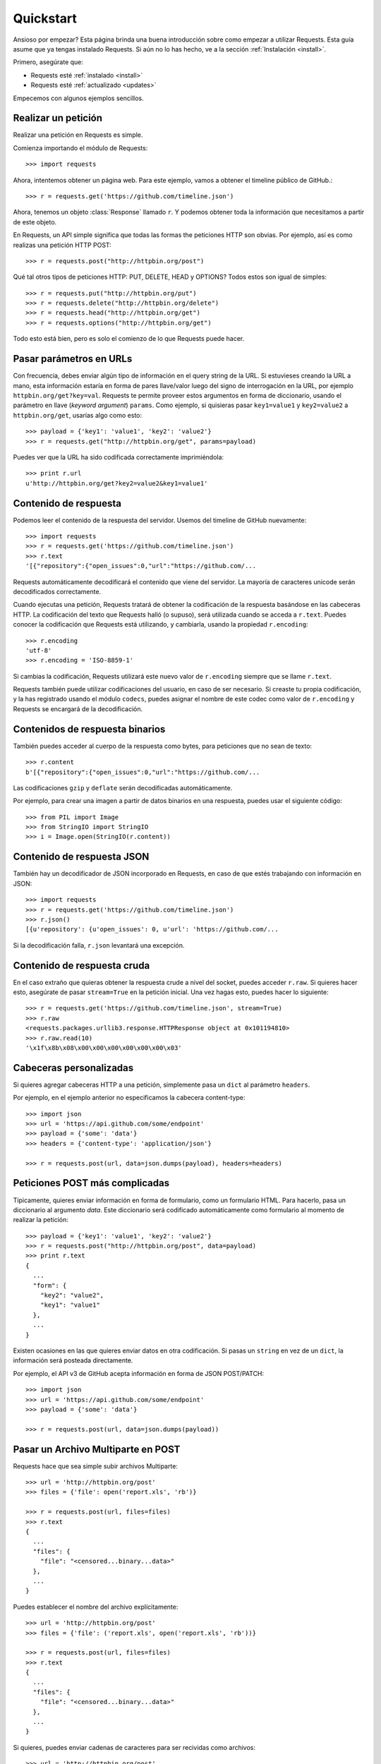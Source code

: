 .. _quickstart:

Quickstart
==========

.. module:: requests.models

Ansioso por empezar? Esta página brinda una buena introducción sobre como empezar
a utilizar Requests. Esta guía asume que ya tengas instalado Requests. Si aún no
lo has hecho, ve a la sección :ref:`Instalación <install>`. 

Primero, asegúrate que:

* Requests esté :ref:`instalado <install>` 
* Requests esté :ref:`actualizado <updates>`


Empecemos con algunos ejemplos sencillos.


Realizar un petición
--------------------

Realizar una petición en Requests es simple.

Comienza importando el módulo de Requests::

    >>> import requests

Ahora, intentemos obtener un página web. Para este ejemplo, vamos a obtener
el timeline público de GitHub.::

    >>> r = requests.get('https://github.com/timeline.json')

Ahora, tenemos un objeto :class:`Response` llamado ``r``. Y podemos obtener 
toda la información que necesitamos a partir de este objeto.

En Requests, un API simple significa que todas las formas the peticiones HTTP 
son obvias. Por ejemplo, así es como realizas una petición HTTP POST::

    >>> r = requests.post("http://httpbin.org/post")

Qué tal otros tipos de peticiones HTTP: PUT, DELETE, HEAD y OPTIONS? Todos
estos son igual de simples::

    >>> r = requests.put("http://httpbin.org/put")
    >>> r = requests.delete("http://httpbin.org/delete")
    >>> r = requests.head("http://httpbin.org/get")
    >>> r = requests.options("http://httpbin.org/get")

Todo esto está bien, pero es solo el comienzo de lo que Requests puede hacer.


Pasar parámetros en URLs
------------------------

Con frecuencia, debes enviar algún tipo de información en el query string de
la URL. Si estuvieses creando la URL a mano, esta información estaría en forma
de pares llave/valor luego del signo de interrogación en la URL, por ejemplo
``httpbin.org/get?key=val``. Requests te permite proveer estos argumentos en forma
de diccionario, usando el parámetro en llave (*keyword argument*) ``params``.
Como ejemplo, si quisieras pasar ``key1=value1`` y ``key2=value2`` a ``httpbin.org/get``,
usarías algo como esto::

    >>> payload = {'key1': 'value1', 'key2': 'value2'}
    >>> r = requests.get("http://httpbin.org/get", params=payload)

Puedes ver que la URL ha sido codificada correctamente imprimiéndola::

    >>> print r.url
    u'http://httpbin.org/get?key2=value2&key1=value1'


Contenido de respuesta
----------------------

Podemos leer el contenido de la respuesta del servidor. Usemos del timeline
de GitHub nuevamente:: 

    >>> import requests
    >>> r = requests.get('https://github.com/timeline.json')
    >>> r.text
    '[{"repository":{"open_issues":0,"url":"https://github.com/...

Requests automáticamente decodificará el contenido que viene del servidor.
La mayoría de caracteres unicode serán decodificados correctamente.

Cuando ejecutas una petición, Requests tratará de obtener la codificación de la
respuesta basándose en las cabeceras HTTP. La codificación del texto que Requests
halló (o supuso), será utilizada cuando se acceda a ``r.text``. Puedes conocer la codificación
que Requests está utilizando, y cambiarla, usando la propiedad ``r.encoding``::

    >>> r.encoding
    'utf-8'
    >>> r.encoding = 'ISO-8859-1'

Si cambias la codificación, Requests utilizará este nuevo valor de ``r.encoding``
siempre que se llame ``r.text``.

Requests también puede utilizar codificaciones del usuario, en caso de ser necesario.
Si creaste tu propia codificación, y la has registrado usando el módulo ``codecs``, 
puedes asignar el nombre de este codec como valor de ``r.encoding`` y Requests se
encargará de la decodificación.


Contenidos de respuesta binarios
--------------------------------

También puedes acceder al cuerpo de la respuesta como bytes, para 
peticiones que no sean de texto::

    >>> r.content
    b'[{"repository":{"open_issues":0,"url":"https://github.com/...

Las codificaciones ``gzip`` y ``deflate`` serán decodificadas automáticamente.

Por ejemplo, para crear una imagen a partir de datos binarios en una respuesta,
puedes usar el siguiente código::

    >>> from PIL import Image
    >>> from StringIO import StringIO
    >>> i = Image.open(StringIO(r.content))


Contenido de respuesta JSON
---------------------------

También hay un decodificador de JSON incorporado en Requests, en caso de
que estés trabajando con información en JSON::

    >>> import requests
    >>> r = requests.get('https://github.com/timeline.json')
    >>> r.json()
    [{u'repository': {u'open_issues': 0, u'url': 'https://github.com/...

Si la decodificación falla, ``r.json`` levantará una excepción.


Contenido de respuesta cruda
----------------------------

En el caso extraño que quieras obtener la respuesta crude a nivel del socket,
puedes acceder ``r.raw``. Si quieres hacer esto, asegúrate de pasar ``stream=True``
en la petición inicial. Una vez hagas esto, puedes hacer lo siguiente::

    >>> r = requests.get('https://github.com/timeline.json', stream=True)
    >>> r.raw
    <requests.packages.urllib3.response.HTTPResponse object at 0x101194810>
    >>> r.raw.read(10)
    '\x1f\x8b\x08\x00\x00\x00\x00\x00\x00\x03'


Cabeceras personalizadas
------------------------

Si quieres agregar cabeceras HTTP a una petición, simplemente pasa un ``dict``
al parámetro ``headers``.

Por ejemplo, en el ejemplo anterior no especificamos la cabecera content-type::

    >>> import json
    >>> url = 'https://api.github.com/some/endpoint'
    >>> payload = {'some': 'data'}
    >>> headers = {'content-type': 'application/json'}

    >>> r = requests.post(url, data=json.dumps(payload), headers=headers)


Peticiones POST más complicadas
-------------------------------

Típicamente, quieres enviar información en forma de formulario, como un formulario HTML.
Para hacerlo, pasa un diccionario al argumento `data`. Este diccionario será codificado
automáticamente como formulario al momento de realizar la petición::

    >>> payload = {'key1': 'value1', 'key2': 'value2'}
    >>> r = requests.post("http://httpbin.org/post", data=payload)
    >>> print r.text
    {
      ...
      "form": {
        "key2": "value2",
        "key1": "value1"
      },
      ...
    }

Existen ocasiones en las que quieres enviar datos en otra codificación. Si pasas un ``string`` en vez de un ``dict``, 
la información será posteada directamente.

Por ejemplo, el API v3 de GitHub acepta información en forma de JSON POST/PATCH::

    >>> import json
    >>> url = 'https://api.github.com/some/endpoint'
    >>> payload = {'some': 'data'}

    >>> r = requests.post(url, data=json.dumps(payload))


Pasar un Archivo Multiparte en POST
-----------------------------------

Requests hace que sea simple subir archivos Multiparte::

    >>> url = 'http://httpbin.org/post'
    >>> files = {'file': open('report.xls', 'rb')}

    >>> r = requests.post(url, files=files)
    >>> r.text
    {
      ...
      "files": {
        "file": "<censored...binary...data>"
      },
      ...
    }

Puedes establecer el nombre del archivo explícitamente::

    >>> url = 'http://httpbin.org/post'
    >>> files = {'file': ('report.xls', open('report.xls', 'rb'))}

    >>> r = requests.post(url, files=files)
    >>> r.text
    {
      ...
      "files": {
        "file": "<censored...binary...data>"
      },
      ...
    }

Si quieres, puedes enviar cadenas de caracteres para ser recividas
como archivos::

    >>> url = 'http://httpbin.org/post'
    >>> files = {'file': ('report.csv', 'some,data,to,send\nanother,row,to,send\n')}

    >>> r = requests.post(url, files=files)
    >>> r.text
    {
      ...
      "files": {
        "file": "some,data,to,send\\nanother,row,to,send\\n"
      },
      ...
    }


Códigos de estado de respuesta
------------------------------

Podemos verificar el código de estado de la respuesta::

    >>> r = requests.get('http://httpbin.org/get')
    >>> r.status_code
    200

Requests también incluye un objeto para buscar estados de respuesta
y pueden ser referenciados fácilmente::

    >>> r.status_code == requests.codes.ok
    True

Si ejecutamos una petición mala (respuesta diferente a 200), podemos
levantar una excepción con :class:`Response.raise_for_status()`::

    >>> bad_r = requests.get('http://httpbin.org/status/404')
    >>> bad_r.status_code
    404

    >>> bad_r.raise_for_status()
    Traceback (most recent call last):
      File "requests/models.py", line 832, in raise_for_status
        raise http_error
    requests.exceptions.HTTPError: 404 Client Error

Pero, debido a que nuestro ``status_code`` para ``r`` fue ``200``, 
cuando llamamos ``raise_for_status()`` obtenemos::

    >>> r.raise_for_status()
    None

Todo está bien.


Cabeceras de respuesta
----------------------

Podemos ver las cabeceras de respuesta del servidor utilizando un
diccionario::

    >>> r.headers
    {
        'status': '200 OK',
        'content-encoding': 'gzip',
        'transfer-encoding': 'chunked',
        'connection': 'close',
        'server': 'nginx/1.0.4',
        'x-runtime': '148ms',
        'etag': '"e1ca502697e5c9317743dc078f67693f"',
        'content-type': 'application/json; charset=utf-8'
    }

Este diccionario es especial: está hecho únicamente de cabeceras HTTP. De acuerdo 
con el `RFC 2616 <http://www.w3.org/Protocols/rfc2616/rfc2616-sec14.html>`_, las
cabeceras HTTP no diferencian entre mayúsculas y minúsculas.

Así que podemos acceder a las cabeceras utilizando letras mayúsculas o minúsculas::

    >>> r.headers['Content-Type']
    'application/json; charset=utf-8'

    >>> r.headers.get('content-type')
    'application/json; charset=utf-8'

Si la cabecera no está en la respuesta, su valor será ``None`` por defecto::

    >>> r.headers['X-Random']
    None


Cookies
-------

Si una respuesta contiene Cookies, puedes acceder a ellas rápidamente::

    >>> url = 'http://example.com/some/cookie/setting/url'
    >>> r = requests.get(url)

    >>> r.cookies['example_cookie_name']
    'example_cookie_value'

Para enviar tus propias *cookies* al servidor, puedes utilizar el
parámetro ``cookies``::

    >>> url = 'http://httpbin.org/cookies'
    >>> cookies = dict(cookies_are='working')

    >>> r = requests.get(url, cookies=cookies)
    >>> r.text
    '{"cookies": {"cookies_are": "working"}}'


Historial y Redireccionamiento
------------------------------

Requests realizará redireccionamiento para peticiones GET y OPTIONS automáticamente.

GitHub redirecciona todas las peticiones HTTP hacia HTTPS. Podemos usar el método 
``history`` del objeto ``Response`` para rastrear las redirecciones. Veamos los que
GitHub hace::

    >>> r = requests.get('http://github.com')
    >>> r.url
    'https://github.com/'
    >>> r.status_code
    200
    >>> r.history
    [<Response [301]>]

La lista :class:`Response.history` contiene una lista de 
objetos tipo :class:`Request` que fueron creados con el fín 
de completar la petición. La lista está ordenada desde la petición
más antigüa, hasta las más reciente.

Si estás utilizando GET u OPTIONS, puedes deshabilitar el redireccionamiento
usando el parámetro ``allow_redirects``::

    >>> r = requests.get('http://github.com', allow_redirects=False)
    >>> r.status_code
    301
    >>> r.history
    []

Si estás utilizando POST, PUT, PATCH, DELETE o HEAD, puedes
habilitar el redireccionamento de la misma manera::

    >>> r = requests.post('http://github.com', allow_redirects=True)
    >>> r.url
    'https://github.com/'
    >>> r.history
    [<Response [301]>]


Timeouts
--------

Con el parámetro ``timeout`` puedes indicarle a Requests que deje de 
esperar por una respuesta luego de un número determinado de segundos::

    >>> requests.get('http://github.com', timeout=0.001)
    Traceback (most recent call last):
      File "<stdin>", line 1, in <module>
    requests.exceptions.Timeout: HTTPConnectionPool(host='github.com', port=80): Request timed out. (timeout=0.001)


.. admonition:: Note:

    ``timeout`` afecta únicamente el procesmo mismo de conexión, no el tiempo de descarga 
    del cuerpo de la respuesta.


Errores y excepciones:
----------------------

En el caso de un problema de red (falla de DNS, conexión rechazada, etc), 
Requests levantará una excepción tipo :class:`ConnectionError`.

En el caso de una respuesta HTTP inválida, Requests levantará 
una excepción tipo :class::`HTTPError`.

Si se cumple el tiempo de espera (*timeout*), se levantará una
excepción tipo :class:`Timeout`.

Si una petición excede el número configurado de redirecciones
máximas, se levantará una excepción tipo :class:`TooManyRedirects`.

Todas las excepciones levantadas por Requests, heredan de
la clase :class:`requests.exceptions.RequestException`.

-----------------------

Lista para más? Mira la sección :ref:`avanzado <advanced>`.
